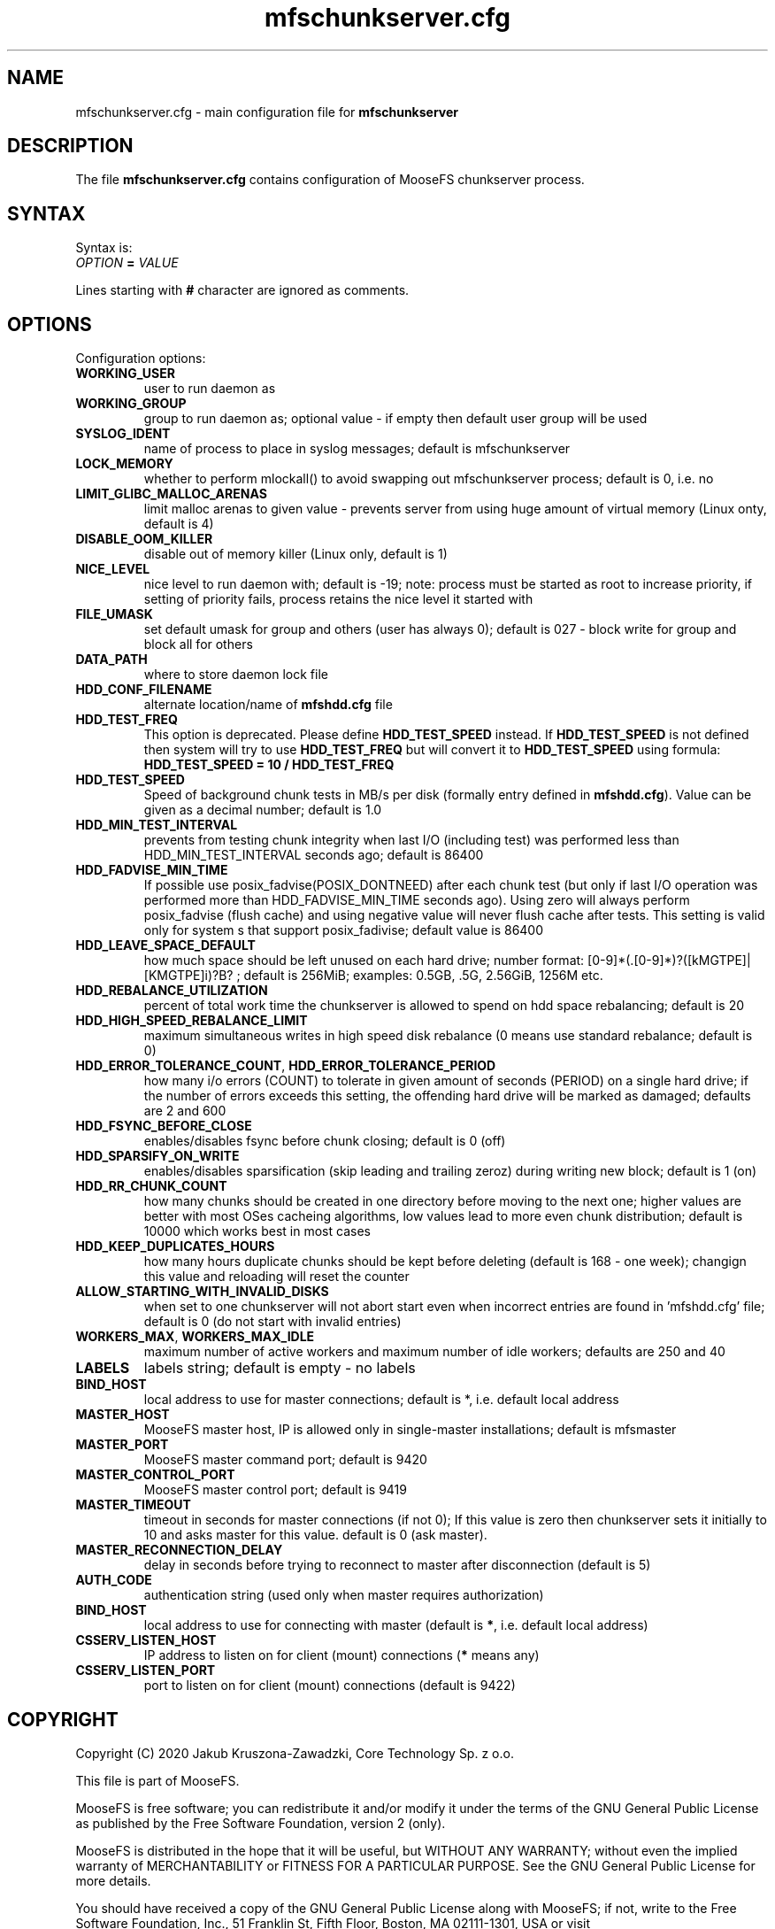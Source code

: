 .TH mfschunkserver.cfg "5" "February 2020" "MooseFS 3.0.110-1" "This is part of MooseFS"
.SH NAME
mfschunkserver.cfg \- main configuration file for \fBmfschunkserver\fP
.SH DESCRIPTION
The file \fBmfschunkserver.cfg\fP contains configuration of MooseFS
chunkserver process.
.SH SYNTAX
.PP
Syntax is:
.TP
.IB OPTION " = " VALUE
.PP
Lines starting with \fB#\fP character are ignored as comments.
.SH OPTIONS
Configuration options:
.TP
.B WORKING_USER
user to run daemon as
.TP
.B WORKING_GROUP
group to run daemon as; optional value - if empty then default user group will be used
.TP
.B SYSLOG_IDENT
name of process to place in syslog messages; default is mfschunkserver
.TP
.B LOCK_MEMORY
whether to perform mlockall() to avoid swapping out mfschunkserver process; default is 0, i.e. no
.TP
.B LIMIT_GLIBC_MALLOC_ARENAS
limit malloc arenas to given value - prevents server from using huge amount of virtual memory (Linux onty, default is 4)
.TP
.B DISABLE_OOM_KILLER
disable out of memory killer (Linux only, default is 1)
.TP
.B NICE_LEVEL
nice level to run daemon with; default is -19; note: process must be started as root to increase priority, if setting of priority fails, process retains the nice level it started with
.TP
.B FILE_UMASK
set default umask for group and others (user has always 0); default is 027 - block write for group and block all for others
.TP
.B DATA_PATH
where to store daemon lock file
.TP
.B HDD_CONF_FILENAME
alternate location/name of \fBmfshdd.cfg\fP file
.TP
.B HDD_TEST_FREQ
This option is deprecated. Please define \fBHDD_TEST_SPEED\fP instead. If \fBHDD_TEST_SPEED\fP is not defined then system will try to use \fBHDD_TEST_FREQ\fP but will convert it to \fBHDD_TEST_SPEED\fP using formula:
\fBHDD_TEST_SPEED = 10 / HDD_TEST_FREQ\fP
.TP
.B HDD_TEST_SPEED
Speed of background chunk tests in MB/s per disk (formally entry defined in \fBmfshdd.cfg\fP). Value can be given as a decimal number; default is 1.0
.TP
.B HDD_MIN_TEST_INTERVAL
prevents from testing chunk integrity when last I/O (including test) was performed less than HDD_MIN_TEST_INTERVAL seconds ago; default is 86400
.TP
.B HDD_FADVISE_MIN_TIME
If possible use posix_fadvise(POSIX_DONTNEED) after each chunk test (but only if last I/O operation was performed more than HDD_FADVISE_MIN_TIME seconds ago). Using zero will always perform posix_fadvise (flush cache) and using negative value will never flush cache after tests. This setting is valid only for system
s that support posix_fadivise; default value is 86400
.TP
.B HDD_LEAVE_SPACE_DEFAULT
how much space should be left unused on each hard drive; 
number format: [0-9]*(.[0-9]*)?([kMGTPE]|[KMGTPE]i)?B? ; default is 256MiB; 
examples: 0.5GB, .5G, 2.56GiB, 1256M etc.
.TP
.B HDD_REBALANCE_UTILIZATION
percent of total work time the chunkserver is allowed to spend on hdd space rebalancing; default is 20
.TP
.B HDD_HIGH_SPEED_REBALANCE_LIMIT
maximum simultaneous writes in high speed disk rebalance (0 means use standard rebalance; default is 0)
.TP
.BR HDD_ERROR_TOLERANCE_COUNT ", " HDD_ERROR_TOLERANCE_PERIOD
how many i/o errors (COUNT) to tolerate in given amount of seconds (PERIOD) on a single hard drive; if the number of errors exceeds this setting, the offending hard drive will be marked as damaged; defaults are 2 and 600
.TP
.B HDD_FSYNC_BEFORE_CLOSE
enables/disables fsync before chunk closing; default is 0 (off)
.TP
.B HDD_SPARSIFY_ON_WRITE
enables/disables sparsification (skip leading and trailing zeroz) during writing new block; default is 1 (on)
.TP
.B HDD_RR_CHUNK_COUNT
how many chunks should be created in one directory before moving to the next one; higher values are better with most OSes cacheing algorithms, low values lead to more even chunk distribution; default is 10000 which works best in most cases
.TP
.B HDD_KEEP_DUPLICATES_HOURS
how many hours duplicate chunks should be kept before deleting (default is 168 - one week); changign this value and reloading will reset the counter
.TP
.B ALLOW_STARTING_WITH_INVALID_DISKS
when set to one chunkserver will not abort start even when incorrect entries are found in 'mfshdd.cfg' file; default is 0 (do not start with invalid entries)
.TP
.BR WORKERS_MAX ", " WORKERS_MAX_IDLE
maximum number of active workers and maximum number of idle workers; defaults are 250 and 40
.TP
.B LABELS
labels string; default is empty - no labels
.TP
.B BIND_HOST
local address to use for master connections; default is *, i.e. default local address
.TP
.B MASTER_HOST
MooseFS master host, IP is allowed only in single-master installations; default is mfsmaster
.TP
.B MASTER_PORT
MooseFS master command port; default is 9420
.TP
.B MASTER_CONTROL_PORT
MooseFS master control port; default is 9419
.TP
.B MASTER_TIMEOUT
timeout in seconds for master connections (if not 0); If this value is zero then chunkserver sets it initially to 10 and asks master for this value. default is 0 (ask master).
.TP
.B MASTER_RECONNECTION_DELAY
delay in seconds before trying to reconnect to master after disconnection (default is 5)
.TP
.B AUTH_CODE
authentication string (used only when master requires authorization)
.TP
.B BIND_HOST
local address to use for connecting with master (default is \fB*\fP, i.e. default local address)
.TP
.B CSSERV_LISTEN_HOST
IP address to listen on for client (mount) connections (\fB*\fP means any)
.TP
.B CSSERV_LISTEN_PORT
port to listen on for client (mount) connections (default is 9422)
.SH COPYRIGHT
Copyright (C) 2020 Jakub Kruszona-Zawadzki, Core Technology Sp. z o.o.

This file is part of MooseFS.

MooseFS is free software; you can redistribute it and/or modify
it under the terms of the GNU General Public License as published by
the Free Software Foundation, version 2 (only).

MooseFS is distributed in the hope that it will be useful,
but WITHOUT ANY WARRANTY; without even the implied warranty of
MERCHANTABILITY or FITNESS FOR A PARTICULAR PURPOSE. See the
GNU General Public License for more details.

You should have received a copy of the GNU General Public License
along with MooseFS; if not, write to the Free Software
Foundation, Inc., 51 Franklin St, Fifth Floor, Boston, MA 02111-1301, USA
or visit http://www.gnu.org/licenses/gpl-2.0.html
.SH "SEE ALSO"
.BR mfschunkserver (8),
.BR mfshdd.cfg (5)
